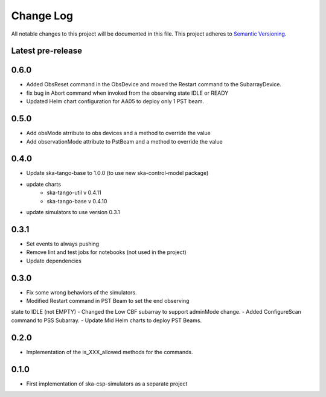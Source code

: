 ###########
Change Log
###########

All notable changes to this project will be documented in this file.
This project adheres to `Semantic Versioning <http://semver.org/>`_.

Latest pre-release
------------------

0.6.0
-----
- Added ObsReset command in the ObsDevice and moved the Restart command to the SubarrayDevice.
- fix bug in Abort command when invoked from the observing state IDLE or READY
- Updated Helm chart configuration for AA05 to deploy only 1 PST beam.

0.5.0
------------------
- Add obsMode atrribute to obs devices and a method to override the value
- Add observationMode attribute to PstBeam and a method to override the value

0.4.0
------------------
- Update ska-tango-base to 1.0.0 (to use new ska-control-model package)
- update charts
    - ska-tango-util v 0.4.11
    - ska-tango-base v 0.4.10
- update simulators to use version 0.3.1

0.3.1
------------------
- Set events to always pushing
- Remove lint and test jobs for notebooks (not used in the project)
- Update dependencies

0.3.0
------------------
- Fix some wrong behaviors of the simulators.
- Modified Restart command in PST Beam to set the end observing
state to IDLE (not EMPTY)
- Changed the Low CBF subarray to support adminMode change.
- Added ConfigureScan command to PSS Subarray.
- Update Mid Helm charts to deploy PST Beams.

0.2.0
-----
- Implementation of the is_XXX_allowed methods for the commands.

0.1.0
-----
- First implementation of ska-csp-simulators as a separate project
